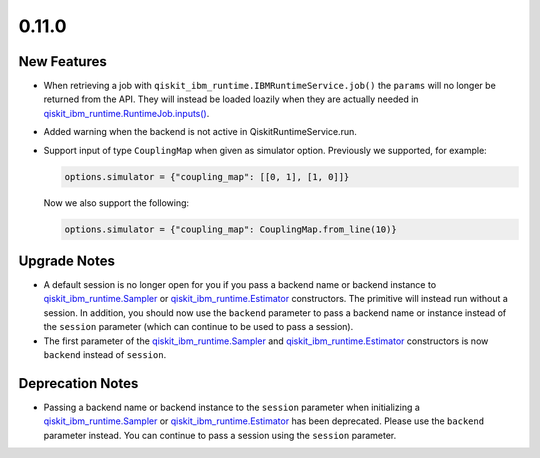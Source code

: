 0.11.0
======

New Features
------------

-  When retrieving a job with
   ``qiskit_ibm_runtime.IBMRuntimeService.job()`` the ``params`` will no
   longer be returned from the API. They will instead be loaded loazily
   when they are actually needed in
   `qiskit_ibm_runtime.RuntimeJob.inputs() <https://quantum.cloud.ibm.com/docs/api/qiskit-ibm-runtime/0.41/runtime-job#inputs>`__.

-  Added warning when the backend is not active in
   QiskitRuntimeService.run.

-  Support input of type ``CouplingMap`` when given as simulator option.
   Previously we supported, for example:

   .. code:: python

      options.simulator = {"coupling_map": [[0, 1], [1, 0]]}

   Now we also support the following:

   .. code:: python

      options.simulator = {"coupling_map": CouplingMap.from_line(10)}

Upgrade Notes
-------------

-  A default session is no longer open for you if you pass a backend
   name or backend instance to
   `qiskit_ibm_runtime.Sampler <https://quantum.cloud.ibm.com/docs/api/qiskit-ibm-runtime/sampler>`__ or
   `qiskit_ibm_runtime.Estimator <https://quantum.cloud.ibm.com/docs/api/qiskit-ibm-runtime/estimator>`__
   constructors. The primitive will instead run without a session. In
   addition, you should now use the ``backend`` parameter to pass a
   backend name or instance instead of the ``session`` parameter (which
   can continue to be used to pass a session).

-  The first parameter of the
   `qiskit_ibm_runtime.Sampler <https://quantum.cloud.ibm.com/docs/api/qiskit-ibm-runtime/sampler>`__ and
   `qiskit_ibm_runtime.Estimator <https://quantum.cloud.ibm.com/docs/api/qiskit-ibm-runtime/estimator>`__
   constructors is now ``backend`` instead of ``session``.

Deprecation Notes
-----------------

-  Passing a backend name or backend instance to the ``session``
   parameter when initializing a
   `qiskit_ibm_runtime.Sampler <https://quantum.cloud.ibm.com/docs/api/qiskit-ibm-runtime/sampler>`__ or
   `qiskit_ibm_runtime.Estimator <https://quantum.cloud.ibm.com/docs/api/qiskit-ibm-runtime/estimator>`__
   has been deprecated. Please use the ``backend`` parameter instead.
   You can continue to pass a session using the ``session`` parameter.
